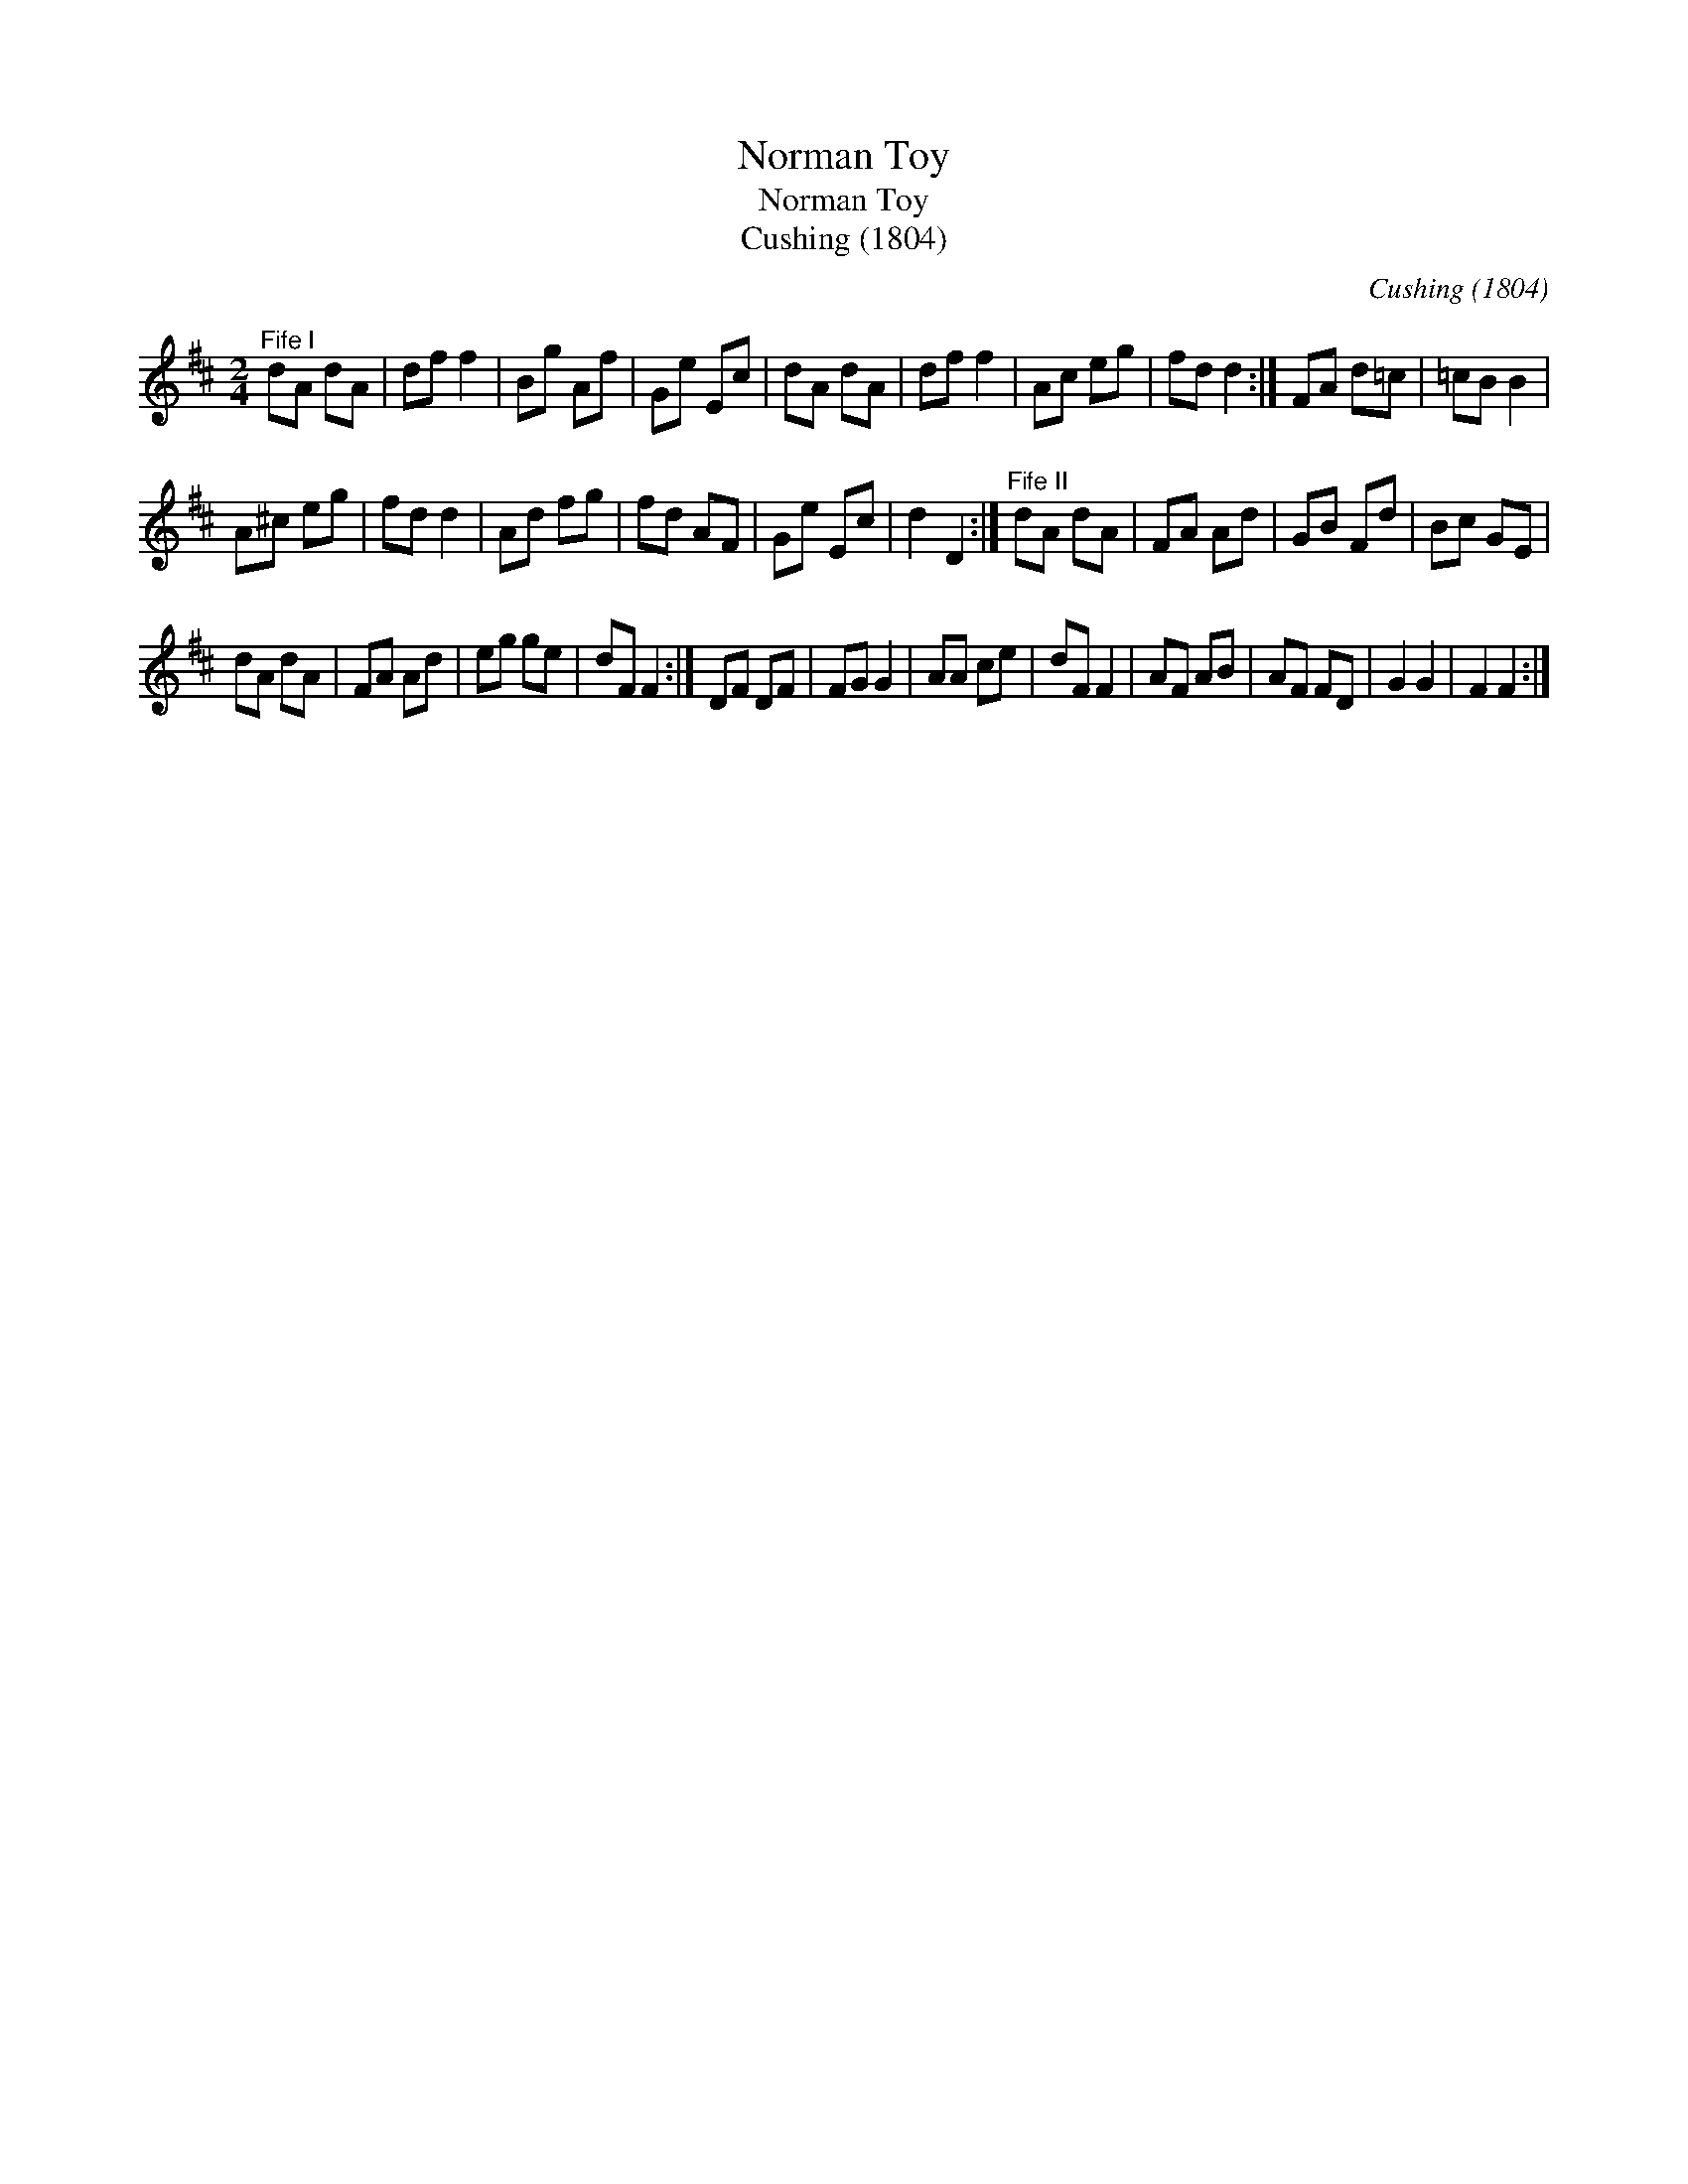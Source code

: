 X:1
T:Norman Toy
T:Norman Toy
T:Cushing (1804)
C:Cushing (1804)
L:1/8
M:2/4
K:D
V:1 treble 
V:1
"^Fife I" dA dA | df f2 | Bg Af | Ge Ec | dA dA | df f2 | Ac eg | fd d2 :| FA d=c | =cB B2 | %10
 A^c eg | fd d2 | Ad fg | fd AF | Ge Ec | d2 D2 :|"^Fife II" dA dA | FA Ad | GB Fd | Bc GE | %20
 dA dA | FA Ad | eg ge | dF F2 :| DF DF | FG G2 | AA ce | dF F2 | AF AB | AF FD | G2 G2 | F2 F2 :| %32

